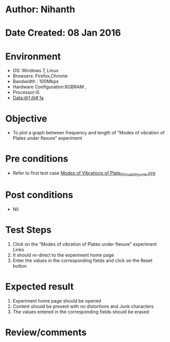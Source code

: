 * Author: Nihanth
* Date Created: 08 Jan 2016
* Environment
  - OS: Windows 7, Linux
  - Browsers: Firefox,Chrome
  - Bandwidth : 100Mbps
  - Hardware Configuration:8GBRAM , 
  - Processor:i5
  - Data:@1,@#,1a

* Objective
  - To plot a graph between frequency and length of “Modes of vibration of Plates under flexure” experiment

* Pre conditions
  - Refer to first test case [[https://github.com/Virtual-Labs/virtual-smart-structures-and-dynamics-laboratory-iitd/blob/master/test-cases/integration_test-cases/Modes of Vibrations of Plate/Modes of Vibrations of Plate_01_Usability_smk.org][Modes of Vibrations of Plate_01_Usability_smk.org]]

* Post conditions
  - Nil
* Test Steps
  1. Click on the “Modes of vibration of Plates under flexure” experiment Links 
  2. It should re-direct to the experiment home page
  3. Enter the values in the corresponding fields and click on the Reset button

* Expected result
  1. Experiment home page should be opened
  2. Content should be present with no distortions and Junk characters
  3. The values entered in the corresponding fields should be erased

* Review/comments


